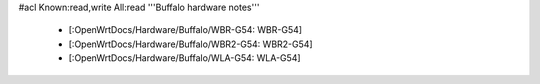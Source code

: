 #acl Known:read,write All:read
'''Buffalo hardware notes'''

 * [:OpenWrtDocs/Hardware/Buffalo/WBR-G54: WBR-G54]
 * [:OpenWrtDocs/Hardware/Buffalo/WBR2-G54: WBR2-G54]
 * [:OpenWrtDocs/Hardware/Buffalo/WLA-G54: WLA-G54]
